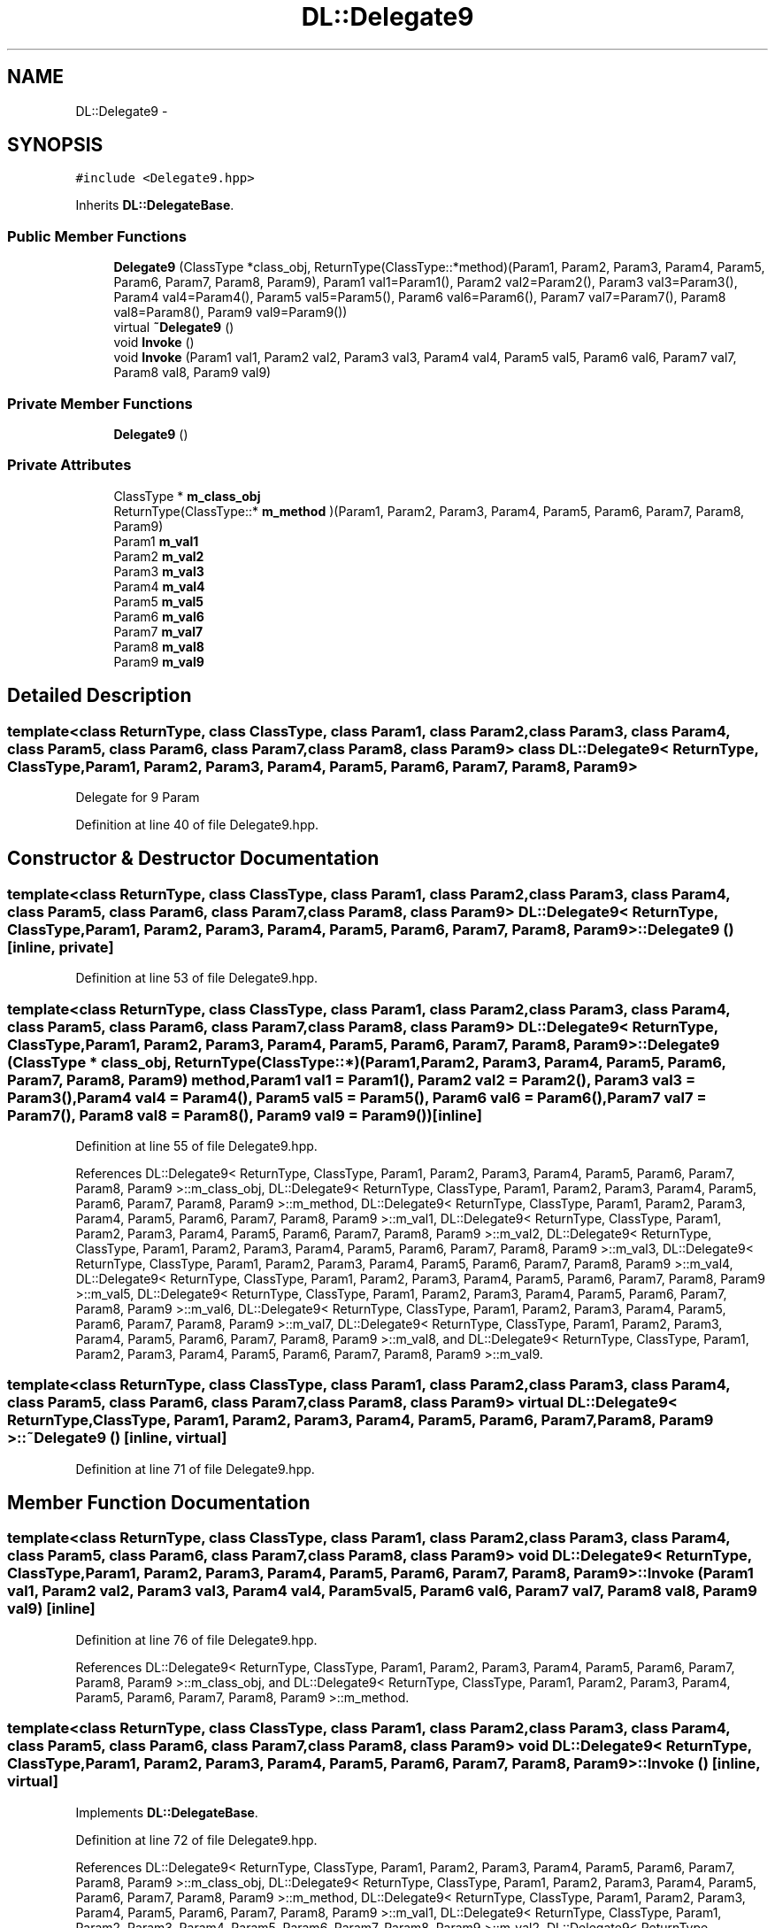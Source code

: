 .TH "DL::Delegate9" 3 "11 Mar 2005" "Version 0.0.4" "Extended C++ Callback Library" \" -*- nroff -*-
.ad l
.nh
.SH NAME
DL::Delegate9 \- 
.SH SYNOPSIS
.br
.PP
\fC#include <Delegate9.hpp>\fP
.PP
Inherits \fBDL::DelegateBase\fP.
.PP
.SS "Public Member Functions"

.in +1c
.ti -1c
.RI "\fBDelegate9\fP (ClassType *class_obj, ReturnType(ClassType::*method)(Param1, Param2, Param3, Param4, Param5, Param6, Param7, Param8, Param9), Param1 val1=Param1(), Param2 val2=Param2(), Param3 val3=Param3(), Param4 val4=Param4(), Param5 val5=Param5(), Param6 val6=Param6(), Param7 val7=Param7(), Param8 val8=Param8(), Param9 val9=Param9())"
.br
.ti -1c
.RI "virtual \fB~Delegate9\fP ()"
.br
.ti -1c
.RI "void \fBInvoke\fP ()"
.br
.ti -1c
.RI "void \fBInvoke\fP (Param1 val1, Param2 val2, Param3 val3, Param4 val4, Param5 val5, Param6 val6, Param7 val7, Param8 val8, Param9 val9)"
.br
.in -1c
.SS "Private Member Functions"

.in +1c
.ti -1c
.RI "\fBDelegate9\fP ()"
.br
.in -1c
.SS "Private Attributes"

.in +1c
.ti -1c
.RI "ClassType * \fBm_class_obj\fP"
.br
.ti -1c
.RI "ReturnType(ClassType::* \fBm_method\fP )(Param1, Param2, Param3, Param4, Param5, Param6, Param7, Param8, Param9)"
.br
.ti -1c
.RI "Param1 \fBm_val1\fP"
.br
.ti -1c
.RI "Param2 \fBm_val2\fP"
.br
.ti -1c
.RI "Param3 \fBm_val3\fP"
.br
.ti -1c
.RI "Param4 \fBm_val4\fP"
.br
.ti -1c
.RI "Param5 \fBm_val5\fP"
.br
.ti -1c
.RI "Param6 \fBm_val6\fP"
.br
.ti -1c
.RI "Param7 \fBm_val7\fP"
.br
.ti -1c
.RI "Param8 \fBm_val8\fP"
.br
.ti -1c
.RI "Param9 \fBm_val9\fP"
.br
.in -1c
.SH "Detailed Description"
.PP 

.SS "template<class ReturnType, class ClassType, class Param1, class Param2, class Param3, class Param4, class Param5, class Param6, class Param7, class Param8, class Param9> class DL::Delegate9< ReturnType, ClassType, Param1, Param2, Param3, Param4, Param5, Param6, Param7, Param8, Param9 >"
Delegate for 9 Param
.PP
Definition at line 40 of file Delegate9.hpp.
.SH "Constructor & Destructor Documentation"
.PP 
.SS "template<class ReturnType, class ClassType, class Param1, class Param2, class Param3, class Param4, class Param5, class Param6, class Param7, class Param8, class Param9> \fBDL::Delegate9\fP< ReturnType, ClassType, Param1, Param2, Param3, Param4, Param5, Param6, Param7, Param8, Param9 >::\fBDelegate9\fP ()\fC [inline, private]\fP"
.PP
Definition at line 53 of file Delegate9.hpp.
.SS "template<class ReturnType, class ClassType, class Param1, class Param2, class Param3, class Param4, class Param5, class Param6, class Param7, class Param8, class Param9> \fBDL::Delegate9\fP< ReturnType, ClassType, Param1, Param2, Param3, Param4, Param5, Param6, Param7, Param8, Param9 >::\fBDelegate9\fP (ClassType * class_obj, ReturnType(ClassType::*)(Param1, Param2, Param3, Param4, Param5, Param6, Param7, Param8, Param9) method, Param1 val1 = \fCParam1()\fP, Param2 val2 = \fCParam2()\fP, Param3 val3 = \fCParam3()\fP, Param4 val4 = \fCParam4()\fP, Param5 val5 = \fCParam5()\fP, Param6 val6 = \fCParam6()\fP, Param7 val7 = \fCParam7()\fP, Param8 val8 = \fCParam8()\fP, Param9 val9 = \fCParam9()\fP)\fC [inline]\fP"
.PP
Definition at line 55 of file Delegate9.hpp.
.PP
References DL::Delegate9< ReturnType, ClassType, Param1, Param2, Param3, Param4, Param5, Param6, Param7, Param8, Param9 >::m_class_obj, DL::Delegate9< ReturnType, ClassType, Param1, Param2, Param3, Param4, Param5, Param6, Param7, Param8, Param9 >::m_method, DL::Delegate9< ReturnType, ClassType, Param1, Param2, Param3, Param4, Param5, Param6, Param7, Param8, Param9 >::m_val1, DL::Delegate9< ReturnType, ClassType, Param1, Param2, Param3, Param4, Param5, Param6, Param7, Param8, Param9 >::m_val2, DL::Delegate9< ReturnType, ClassType, Param1, Param2, Param3, Param4, Param5, Param6, Param7, Param8, Param9 >::m_val3, DL::Delegate9< ReturnType, ClassType, Param1, Param2, Param3, Param4, Param5, Param6, Param7, Param8, Param9 >::m_val4, DL::Delegate9< ReturnType, ClassType, Param1, Param2, Param3, Param4, Param5, Param6, Param7, Param8, Param9 >::m_val5, DL::Delegate9< ReturnType, ClassType, Param1, Param2, Param3, Param4, Param5, Param6, Param7, Param8, Param9 >::m_val6, DL::Delegate9< ReturnType, ClassType, Param1, Param2, Param3, Param4, Param5, Param6, Param7, Param8, Param9 >::m_val7, DL::Delegate9< ReturnType, ClassType, Param1, Param2, Param3, Param4, Param5, Param6, Param7, Param8, Param9 >::m_val8, and DL::Delegate9< ReturnType, ClassType, Param1, Param2, Param3, Param4, Param5, Param6, Param7, Param8, Param9 >::m_val9.
.SS "template<class ReturnType, class ClassType, class Param1, class Param2, class Param3, class Param4, class Param5, class Param6, class Param7, class Param8, class Param9> virtual \fBDL::Delegate9\fP< ReturnType, ClassType, Param1, Param2, Param3, Param4, Param5, Param6, Param7, Param8, Param9 >::~\fBDelegate9\fP ()\fC [inline, virtual]\fP"
.PP
Definition at line 71 of file Delegate9.hpp.
.SH "Member Function Documentation"
.PP 
.SS "template<class ReturnType, class ClassType, class Param1, class Param2, class Param3, class Param4, class Param5, class Param6, class Param7, class Param8, class Param9> void \fBDL::Delegate9\fP< ReturnType, ClassType, Param1, Param2, Param3, Param4, Param5, Param6, Param7, Param8, Param9 >::Invoke (Param1 val1, Param2 val2, Param3 val3, Param4 val4, Param5 val5, Param6 val6, Param7 val7, Param8 val8, Param9 val9)\fC [inline]\fP"
.PP
Definition at line 76 of file Delegate9.hpp.
.PP
References DL::Delegate9< ReturnType, ClassType, Param1, Param2, Param3, Param4, Param5, Param6, Param7, Param8, Param9 >::m_class_obj, and DL::Delegate9< ReturnType, ClassType, Param1, Param2, Param3, Param4, Param5, Param6, Param7, Param8, Param9 >::m_method.
.SS "template<class ReturnType, class ClassType, class Param1, class Param2, class Param3, class Param4, class Param5, class Param6, class Param7, class Param8, class Param9> void \fBDL::Delegate9\fP< ReturnType, ClassType, Param1, Param2, Param3, Param4, Param5, Param6, Param7, Param8, Param9 >::Invoke ()\fC [inline, virtual]\fP"
.PP
Implements \fBDL::DelegateBase\fP.
.PP
Definition at line 72 of file Delegate9.hpp.
.PP
References DL::Delegate9< ReturnType, ClassType, Param1, Param2, Param3, Param4, Param5, Param6, Param7, Param8, Param9 >::m_class_obj, DL::Delegate9< ReturnType, ClassType, Param1, Param2, Param3, Param4, Param5, Param6, Param7, Param8, Param9 >::m_method, DL::Delegate9< ReturnType, ClassType, Param1, Param2, Param3, Param4, Param5, Param6, Param7, Param8, Param9 >::m_val1, DL::Delegate9< ReturnType, ClassType, Param1, Param2, Param3, Param4, Param5, Param6, Param7, Param8, Param9 >::m_val2, DL::Delegate9< ReturnType, ClassType, Param1, Param2, Param3, Param4, Param5, Param6, Param7, Param8, Param9 >::m_val3, DL::Delegate9< ReturnType, ClassType, Param1, Param2, Param3, Param4, Param5, Param6, Param7, Param8, Param9 >::m_val4, DL::Delegate9< ReturnType, ClassType, Param1, Param2, Param3, Param4, Param5, Param6, Param7, Param8, Param9 >::m_val5, DL::Delegate9< ReturnType, ClassType, Param1, Param2, Param3, Param4, Param5, Param6, Param7, Param8, Param9 >::m_val6, DL::Delegate9< ReturnType, ClassType, Param1, Param2, Param3, Param4, Param5, Param6, Param7, Param8, Param9 >::m_val7, DL::Delegate9< ReturnType, ClassType, Param1, Param2, Param3, Param4, Param5, Param6, Param7, Param8, Param9 >::m_val8, and DL::Delegate9< ReturnType, ClassType, Param1, Param2, Param3, Param4, Param5, Param6, Param7, Param8, Param9 >::m_val9.
.SH "Member Data Documentation"
.PP 
.SS "template<class ReturnType, class ClassType, class Param1, class Param2, class Param3, class Param4, class Param5, class Param6, class Param7, class Param8, class Param9> ClassType* \fBDL::Delegate9\fP< ReturnType, ClassType, Param1, Param2, Param3, Param4, Param5, Param6, Param7, Param8, Param9 >::\fBm_class_obj\fP\fC [private]\fP"
.PP
Definition at line 42 of file Delegate9.hpp.
.PP
Referenced by DL::Delegate9< ReturnType, ClassType, Param1, Param2, Param3, Param4, Param5, Param6, Param7, Param8, Param9 >::Delegate9(), and DL::Delegate9< ReturnType, ClassType, Param1, Param2, Param3, Param4, Param5, Param6, Param7, Param8, Param9 >::Invoke().
.SS "template<class ReturnType, class ClassType, class Param1, class Param2, class Param3, class Param4, class Param5, class Param6, class Param7, class Param8, class Param9> ReturnType(ClassType::* \fBDL::Delegate9\fP< ReturnType, ClassType, Param1, Param2, Param3, Param4, Param5, Param6, Param7, Param8, Param9 >::\fBm_method\fP)(Param1, Param2, Param3, Param4, Param5, Param6, Param7, Param8, Param9)\fC [private]\fP"
.PP
Referenced by DL::Delegate9< ReturnType, ClassType, Param1, Param2, Param3, Param4, Param5, Param6, Param7, Param8, Param9 >::Delegate9(), and DL::Delegate9< ReturnType, ClassType, Param1, Param2, Param3, Param4, Param5, Param6, Param7, Param8, Param9 >::Invoke().
.SS "template<class ReturnType, class ClassType, class Param1, class Param2, class Param3, class Param4, class Param5, class Param6, class Param7, class Param8, class Param9> Param1 \fBDL::Delegate9\fP< ReturnType, ClassType, Param1, Param2, Param3, Param4, Param5, Param6, Param7, Param8, Param9 >::\fBm_val1\fP\fC [private]\fP"
.PP
Definition at line 44 of file Delegate9.hpp.
.PP
Referenced by DL::Delegate9< ReturnType, ClassType, Param1, Param2, Param3, Param4, Param5, Param6, Param7, Param8, Param9 >::Delegate9(), and DL::Delegate9< ReturnType, ClassType, Param1, Param2, Param3, Param4, Param5, Param6, Param7, Param8, Param9 >::Invoke().
.SS "template<class ReturnType, class ClassType, class Param1, class Param2, class Param3, class Param4, class Param5, class Param6, class Param7, class Param8, class Param9> Param2 \fBDL::Delegate9\fP< ReturnType, ClassType, Param1, Param2, Param3, Param4, Param5, Param6, Param7, Param8, Param9 >::\fBm_val2\fP\fC [private]\fP"
.PP
Definition at line 45 of file Delegate9.hpp.
.PP
Referenced by DL::Delegate9< ReturnType, ClassType, Param1, Param2, Param3, Param4, Param5, Param6, Param7, Param8, Param9 >::Delegate9(), and DL::Delegate9< ReturnType, ClassType, Param1, Param2, Param3, Param4, Param5, Param6, Param7, Param8, Param9 >::Invoke().
.SS "template<class ReturnType, class ClassType, class Param1, class Param2, class Param3, class Param4, class Param5, class Param6, class Param7, class Param8, class Param9> Param3 \fBDL::Delegate9\fP< ReturnType, ClassType, Param1, Param2, Param3, Param4, Param5, Param6, Param7, Param8, Param9 >::\fBm_val3\fP\fC [private]\fP"
.PP
Definition at line 46 of file Delegate9.hpp.
.PP
Referenced by DL::Delegate9< ReturnType, ClassType, Param1, Param2, Param3, Param4, Param5, Param6, Param7, Param8, Param9 >::Delegate9(), and DL::Delegate9< ReturnType, ClassType, Param1, Param2, Param3, Param4, Param5, Param6, Param7, Param8, Param9 >::Invoke().
.SS "template<class ReturnType, class ClassType, class Param1, class Param2, class Param3, class Param4, class Param5, class Param6, class Param7, class Param8, class Param9> Param4 \fBDL::Delegate9\fP< ReturnType, ClassType, Param1, Param2, Param3, Param4, Param5, Param6, Param7, Param8, Param9 >::\fBm_val4\fP\fC [private]\fP"
.PP
Definition at line 47 of file Delegate9.hpp.
.PP
Referenced by DL::Delegate9< ReturnType, ClassType, Param1, Param2, Param3, Param4, Param5, Param6, Param7, Param8, Param9 >::Delegate9(), and DL::Delegate9< ReturnType, ClassType, Param1, Param2, Param3, Param4, Param5, Param6, Param7, Param8, Param9 >::Invoke().
.SS "template<class ReturnType, class ClassType, class Param1, class Param2, class Param3, class Param4, class Param5, class Param6, class Param7, class Param8, class Param9> Param5 \fBDL::Delegate9\fP< ReturnType, ClassType, Param1, Param2, Param3, Param4, Param5, Param6, Param7, Param8, Param9 >::\fBm_val5\fP\fC [private]\fP"
.PP
Definition at line 48 of file Delegate9.hpp.
.PP
Referenced by DL::Delegate9< ReturnType, ClassType, Param1, Param2, Param3, Param4, Param5, Param6, Param7, Param8, Param9 >::Delegate9(), and DL::Delegate9< ReturnType, ClassType, Param1, Param2, Param3, Param4, Param5, Param6, Param7, Param8, Param9 >::Invoke().
.SS "template<class ReturnType, class ClassType, class Param1, class Param2, class Param3, class Param4, class Param5, class Param6, class Param7, class Param8, class Param9> Param6 \fBDL::Delegate9\fP< ReturnType, ClassType, Param1, Param2, Param3, Param4, Param5, Param6, Param7, Param8, Param9 >::\fBm_val6\fP\fC [private]\fP"
.PP
Definition at line 49 of file Delegate9.hpp.
.PP
Referenced by DL::Delegate9< ReturnType, ClassType, Param1, Param2, Param3, Param4, Param5, Param6, Param7, Param8, Param9 >::Delegate9(), and DL::Delegate9< ReturnType, ClassType, Param1, Param2, Param3, Param4, Param5, Param6, Param7, Param8, Param9 >::Invoke().
.SS "template<class ReturnType, class ClassType, class Param1, class Param2, class Param3, class Param4, class Param5, class Param6, class Param7, class Param8, class Param9> Param7 \fBDL::Delegate9\fP< ReturnType, ClassType, Param1, Param2, Param3, Param4, Param5, Param6, Param7, Param8, Param9 >::\fBm_val7\fP\fC [private]\fP"
.PP
Definition at line 50 of file Delegate9.hpp.
.PP
Referenced by DL::Delegate9< ReturnType, ClassType, Param1, Param2, Param3, Param4, Param5, Param6, Param7, Param8, Param9 >::Delegate9(), and DL::Delegate9< ReturnType, ClassType, Param1, Param2, Param3, Param4, Param5, Param6, Param7, Param8, Param9 >::Invoke().
.SS "template<class ReturnType, class ClassType, class Param1, class Param2, class Param3, class Param4, class Param5, class Param6, class Param7, class Param8, class Param9> Param8 \fBDL::Delegate9\fP< ReturnType, ClassType, Param1, Param2, Param3, Param4, Param5, Param6, Param7, Param8, Param9 >::\fBm_val8\fP\fC [private]\fP"
.PP
Definition at line 51 of file Delegate9.hpp.
.PP
Referenced by DL::Delegate9< ReturnType, ClassType, Param1, Param2, Param3, Param4, Param5, Param6, Param7, Param8, Param9 >::Delegate9(), and DL::Delegate9< ReturnType, ClassType, Param1, Param2, Param3, Param4, Param5, Param6, Param7, Param8, Param9 >::Invoke().
.SS "template<class ReturnType, class ClassType, class Param1, class Param2, class Param3, class Param4, class Param5, class Param6, class Param7, class Param8, class Param9> Param9 \fBDL::Delegate9\fP< ReturnType, ClassType, Param1, Param2, Param3, Param4, Param5, Param6, Param7, Param8, Param9 >::\fBm_val9\fP\fC [private]\fP"
.PP
Definition at line 52 of file Delegate9.hpp.
.PP
Referenced by DL::Delegate9< ReturnType, ClassType, Param1, Param2, Param3, Param4, Param5, Param6, Param7, Param8, Param9 >::Delegate9(), and DL::Delegate9< ReturnType, ClassType, Param1, Param2, Param3, Param4, Param5, Param6, Param7, Param8, Param9 >::Invoke().

.SH "Author"
.PP 
Generated automatically by Doxygen for Extended C++ Callback Library from the source code.
